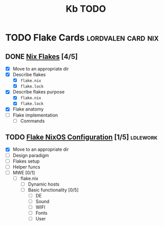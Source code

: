 #+title: Kb TODO

* TODO Flake Cards :lordvalen:card:nix:
** DONE [[id:bd364db7-d331-450b-af9b-f0901ab9e82e][Nix Flakes]] [4/5]
- [X] Move to an appropriate dir
- [X] Describe flakes
  - [X] =flake.nix=
  - [X] =flake.lock=
- [X] Describe flakes purpose
  - [X] =flake.nix=
  - [X] =flake.lock=
- [X] Flake anatomy
- [-] Flake implementation
  - [-] Commands
** TODO [[id:7d033154-4570-4f71-92b4-3e9228f193fd][Flake NixOS Configuration]] [1/5] :ldlework:
- [X] Move to an appropriate dir
- [ ] Design paradigm
- [ ] Flakes setup
- [ ] Helper funcs
- [-] MWE [0/1]
  - [-] flake.nix
    - [ ] Dynamic hosts
    - [-] Basic functionality [0/5]
      - [ ] DE
      - [-] Sound
      - [-] WIFI
      - [-] Fonts
      - [-] User

